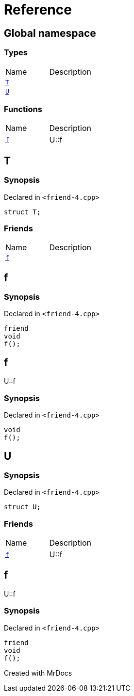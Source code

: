 = Reference
:mrdocs:

[#index]

== Global namespace

===  Types
[cols=2,separator=¦]
|===
¦Name ¦Description
¦xref:T.adoc[`T`]  ¦

¦xref:U.adoc[`U`]  ¦

|===
=== Functions
[cols=2,separator=¦]
|===
¦Name ¦Description
¦xref:f.adoc[`f`]  ¦

U::f

|===


[#T]

== T



=== Synopsis

Declared in `<friend-4.cpp>`

[source,cpp,subs="verbatim,macros,-callouts"]
----
struct T;
----

===  Friends
[cols=2,separator=¦]
|===
¦Name ¦Description
¦xref:T/08friend.adoc[`f`]  ¦

|===



:relfileprefix: ../
[#T-08friend]

== f



=== Synopsis

Declared in `<friend-4.cpp>`

[source,cpp,subs="verbatim,macros,-callouts"]
----
friend
void
f();
----



[#f]

== f


U::f


=== Synopsis

Declared in `<friend-4.cpp>`

[source,cpp,subs="verbatim,macros,-callouts"]
----
void
f();
----









[#U]

== U



=== Synopsis

Declared in `<friend-4.cpp>`

[source,cpp,subs="verbatim,macros,-callouts"]
----
struct U;
----

===  Friends
[cols=2,separator=¦]
|===
¦Name ¦Description
¦xref:U/08friend.adoc[`f`]  ¦

U::f

|===



:relfileprefix: ../
[#U-08friend]

== f


U::f


=== Synopsis

Declared in `<friend-4.cpp>`

[source,cpp,subs="verbatim,macros,-callouts"]
----
friend
void
f();
----



Created with MrDocs
